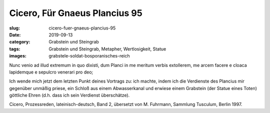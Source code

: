 Cicero, Für Gnaeus Plancius 95
==============================

:slug: cicero-fuer-gnaeus-plancius-95
:date: 2019-09-13
:category: Grabstein und Steingrab
:tags: Grabstein und Steingrab, Metapher, Wertlosigkeit, Statue
:images: grabstele-soldat-bosporanisches-reich

.. class:: original

    Nunc venio ad illud extremum in quo dixisti, dum Planci in me meritum verbis extollerem, me arcem facere e cloaca
    lapidemque e sepulcro venerari pro deo;

.. class:: translation

    Ich wende mich jetzt dem letzten Punkt deines Vortrags zu: ich machte, indem ich die Verdienste des Plancius mir
    gegenüber unmäßig priese, ein Schloß aus einem Abwasserkanal und erwiese einem Grabstein (der Statue eines Toten)
    göttliche Ehren (d.h. dass ich sein Verdienst überschätze).

.. class:: translation-source

    Cicero, Prozessreden, lateinisch-deutsch, Band 2, übersetzt von M. Fuhrmann, Sammlung Tusculum, Berlin 1997.

